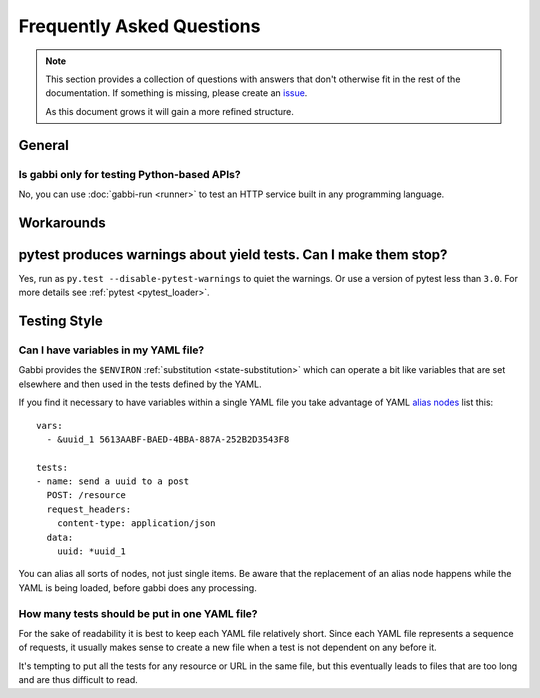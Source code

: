 
Frequently Asked Questions
==========================

.. note:: This section provides a collection of questions with
          answers that don't otherwise fit in the rest of the
          documentation. If something is missing, please create an
          issue_.

          As this document grows it will gain a more refined
          structure.

.. highlight:: yaml

General
~~~~~~~

Is gabbi only for testing Python-based APIs?
--------------------------------------------

No, you can use :doc:`gabbi-run <runner>` to test an HTTP service
built in any programming language.

Workarounds
~~~~~~~~~~~

pytest produces warnings about yield tests. Can I make them stop?
~~~~~~~~~~~~~~~~~~~~~~~~~~~~~~~~~~~~~~~~~~~~~~~~~~~~~~~~~~~~~~~~~~

Yes, run as ``py.test --disable-pytest-warnings`` to quiet the
warnings. Or use a version of pytest less than ``3.0``. For more details
see :ref:`pytest <pytest_loader>`.

Testing Style
~~~~~~~~~~~~~

Can I have variables in my YAML file?
-------------------------------------

Gabbi provides the ``$ENVIRON`` :ref:`substitution
<state-substitution>` which can operate a bit like variables that
are set elsewhere and then used in the tests defined by the YAML.

If you find it necessary to have variables within a single YAML file
you take advantage of YAML `alias nodes`_ list this::

    vars:
      - &uuid_1 5613AABF-BAED-4BBA-887A-252B2D3543F8

    tests:
    - name: send a uuid to a post
      POST: /resource
      request_headers:
        content-type: application/json
      data:
        uuid: *uuid_1

You can alias all sorts of nodes, not just single items. Be aware
that the replacement of an alias node happens while the YAML is
being loaded, before gabbi does any processing.

.. _alias nodes: http://www.yaml.org/spec/1.2/spec.html#id2786196

How many tests should be put in one YAML file?
----------------------------------------------

For the sake of readability it is best to keep each YAML file
relatively short. Since each YAML file represents a sequence of
requests, it usually makes sense to create a new file when a test is
not dependent on any before it.

It's tempting to put all the tests for any resource or URL in the
same file, but this eventually leads to files that are too long and
are thus difficult to read.

.. _issue: https://github.com/cdent/gabbi/issues

